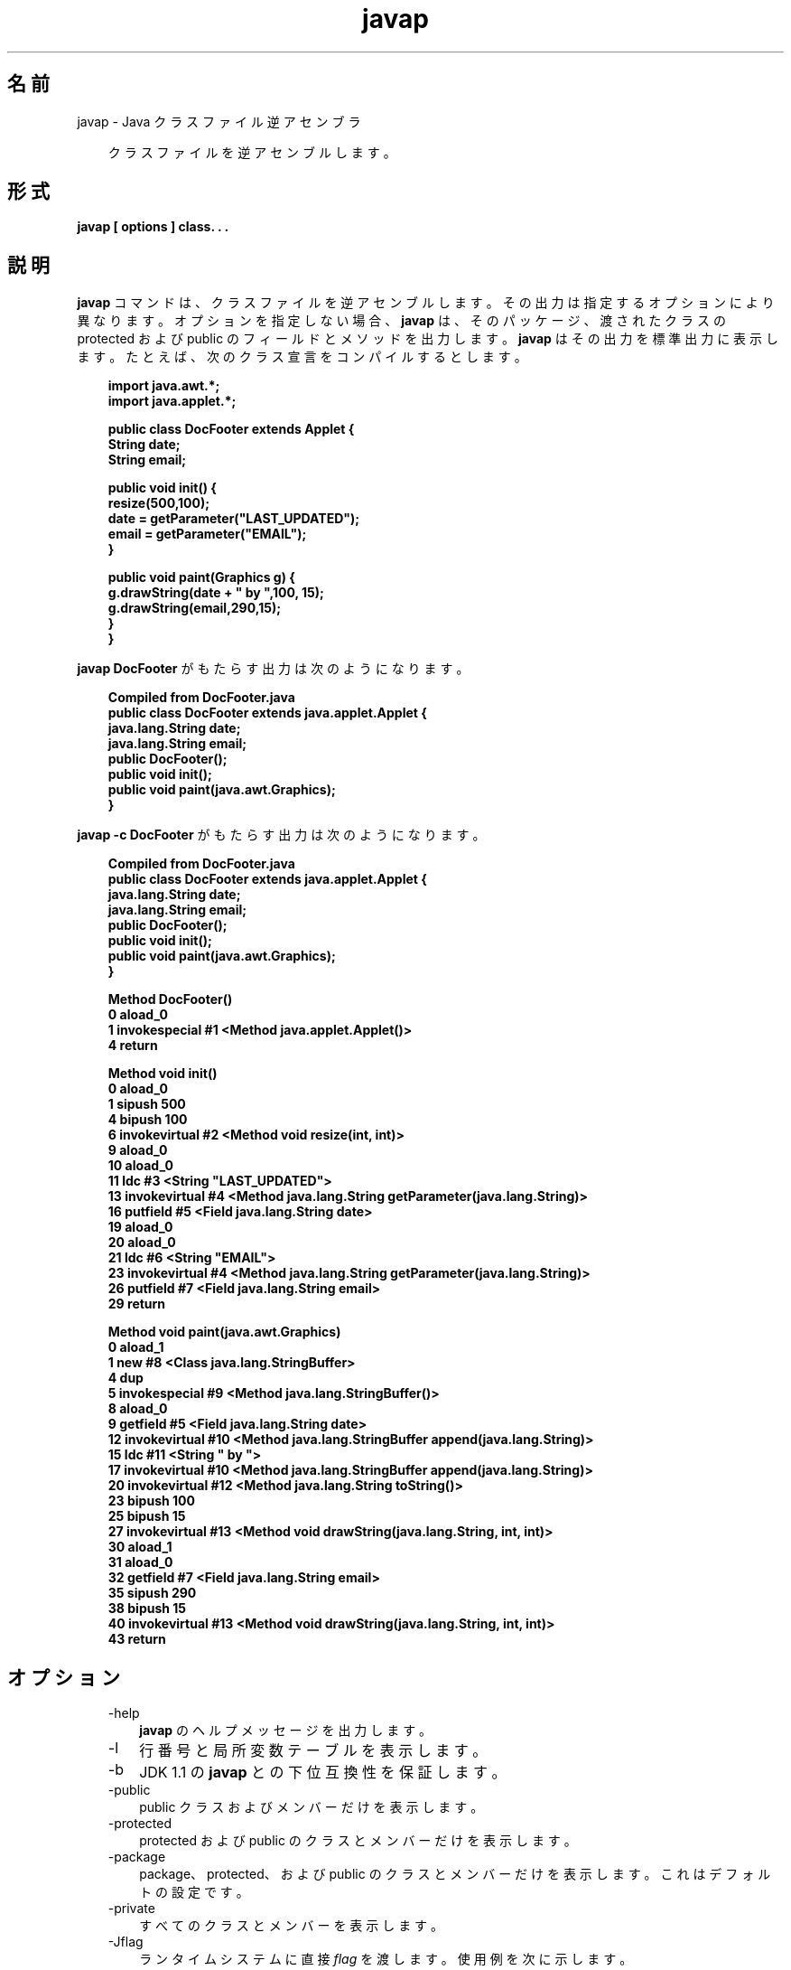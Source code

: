 ." Copyright 2002-2006 Sun Microsystems, Inc.  All Rights Reserved.
." DO NOT ALTER OR REMOVE COPYRIGHT NOTICES OR THIS FILE HEADER.
."
." This code is free software; you can redistribute it and/or modify it
." under the terms of the GNU General Public License version 2 only, as
." published by the Free Software Foundation.
."
." This code is distributed in the hope that it will be useful, but WITHOUT
." ANY WARRANTY; without even the implied warranty of MERCHANTABILITY or
." FITNESS FOR A PARTICULAR PURPOSE.  See the GNU General Public License
." version 2 for more details (a copy is included in the LICENSE file that
." accompanied this code).
."
." You should have received a copy of the GNU General Public License version
." 2 along with this work; if not, write to the Free Software Foundation,
." Inc., 51 Franklin St, Fifth Floor, Boston, MA 02110-1301 USA.
."
." Please contact Sun Microsystems, Inc., 4150 Network Circle, Santa Clara,
." CA 95054 USA or visit www.sun.com if you need additional information or
." have any questions.
."
.TH javap 1 "04 May 2009"
." Generated from HTML by html2man (author: Eric Armstrong)

.LP
.SH "名前"
javap \- Java クラスファイル逆アセンブラ
.LP
.RS 3

.LP
.LP
クラスファイルを逆アセンブルします。
.LP
.RE
.SH "形式"
.LP

.LP
.nf
\f3
.fl
javap [ \fP\f3options\fP\f3 ] class. . .
.fl
\fP
.fi

.LP
.SH "説明"
.LP

.LP
.LP
\f3javap\fP コマンドは、クラスファイルを逆アセンブルします。その出力は指定するオプションにより異なります。オプションを指定しない場合、\f3javap\fP は、そのパッケージ、渡されたクラスの protected および public のフィールドとメソッドを出力します。 \f3javap\fP はその出力を標準出力に表示します。たとえば、次のクラス宣言をコンパイルするとします。
.LP
.RS 3

.LP
.nf
\f3
.fl
import java.awt.*;
.fl
import java.applet.*;
.fl

.fl
public class DocFooter extends Applet {
.fl
        String date;
.fl
        String email;
.fl

.fl
        public void init() {
.fl
                resize(500,100);
.fl
                date = getParameter("LAST_UPDATED");
.fl
                email = getParameter("EMAIL");
.fl
        }
.fl

.fl
        public void paint(Graphics g) {
.fl
                g.drawString(date + " by ",100, 15);
.fl
                g.drawString(email,290,15);
.fl
        }
.fl
}
.fl
\fP
.fi
.RE

.LP
.LP
\f3javap DocFooter\fP がもたらす出力は次のようになります。
.LP
.RS 3

.LP
.nf
\f3
.fl
Compiled from DocFooter.java
.fl
public class DocFooter extends java.applet.Applet {
.fl
    java.lang.String date;
.fl
    java.lang.String email;
.fl
    public DocFooter();
.fl
    public void init();
.fl
    public void paint(java.awt.Graphics);
.fl
}
.fl
\fP
.fi
.RE

.LP
.LP
\f3javap \-c DocFooter\fP がもたらす出力は次のようになります。
.LP
.RS 3

.LP
.nf
\f3
.fl
Compiled from DocFooter.java
.fl
public class DocFooter extends java.applet.Applet {
.fl
    java.lang.String date;
.fl
    java.lang.String email;
.fl
    public DocFooter();
.fl
    public void init();
.fl
    public void paint(java.awt.Graphics);
.fl
}
.fl

.fl
Method DocFooter()
.fl
   0 aload_0
.fl
   1 invokespecial #1 <Method java.applet.Applet()>
.fl
   4 return
.fl

.fl
Method void init()
.fl
   0 aload_0
.fl
   1 sipush 500
.fl
   4 bipush 100
.fl
   6 invokevirtual #2 <Method void resize(int, int)>
.fl
   9 aload_0
.fl
  10 aload_0
.fl
  11 ldc #3 <String "LAST_UPDATED">
.fl
  13 invokevirtual #4 <Method java.lang.String getParameter(java.lang.String)>
.fl
  16 putfield #5 <Field java.lang.String date>
.fl
  19 aload_0
.fl
  20 aload_0
.fl
  21 ldc #6 <String "EMAIL">
.fl
  23 invokevirtual #4 <Method java.lang.String getParameter(java.lang.String)>
.fl
  26 putfield #7 <Field java.lang.String email>
.fl
  29 return
.fl

.fl
Method void paint(java.awt.Graphics)
.fl
   0 aload_1
.fl
   1 new #8 <Class java.lang.StringBuffer>
.fl
   4 dup
.fl
   5 invokespecial #9 <Method java.lang.StringBuffer()>
.fl
   8 aload_0
.fl
   9 getfield #5 <Field java.lang.String date>
.fl
  12 invokevirtual #10 <Method java.lang.StringBuffer append(java.lang.String)>
.fl
  15 ldc #11 <String " by ">
.fl
  17 invokevirtual #10 <Method java.lang.StringBuffer append(java.lang.String)>
.fl
  20 invokevirtual #12 <Method java.lang.String toString()>
.fl
  23 bipush 100
.fl
  25 bipush 15
.fl
  27 invokevirtual #13 <Method void drawString(java.lang.String, int, int)>
.fl
  30 aload_1
.fl
  31 aload_0
.fl
  32 getfield #7 <Field java.lang.String email>
.fl
  35 sipush 290
.fl
  38 bipush 15
.fl
  40 invokevirtual #13 <Method void drawString(java.lang.String, int, int)>
.fl
  43 return
.fl
\fP
.fi
.RE

.LP
.SH "オプション"
.LP

.LP
.RS 3
.TP 3
\-help 
\f3javap\fP のヘルプメッセージを出力します。 
.TP 3
\-l 
行番号と局所変数テーブルを表示します。 
.TP 3
\-b 
JDK 1.1 の \f3javap\fP との下位互換性を保証します。 
.TP 3
\-public 
public クラスおよびメンバーだけを表示します。 
.TP 3
\-protected 
protected および public のクラスとメンバーだけを表示します。 
.TP 3
\-package 
package、protected、および public のクラスとメンバーだけを表示します。これはデフォルトの設定です。 
.TP 3
\-private 
すべてのクラスとメンバーを表示します。 
.TP 3
\-Jflag 
ランタイムシステムに直接 \f2flag\fP を渡します。使用例を次に示します。 
.RS 3

.LP
.nf
\f3
.fl
javap \-J\-version
.fl
javap \-J\-Djava.security.manager \-J\-Djava.security.policy=MyPolicy MyClassName
.fl
\fP
.fi
.RE
.TP 3
\-s 
内部の型シグニチャーを出力します。 
.TP 3
\-c 
クラスの各メソッドのために逆アセンブルされるコード、すなわち Java バイトコードから成る命令を表示します。これらは
.na
\f2「Java Virtual Machine Specification」\fP @
.fi
http://java.sun.com/docs/books/vmspec/にドキュメント化されています。 
.TP 3
\-verbose 
メソッドのスタックサイズ、および \f2locals\fP と \f2args\fP の数を出力します。 
.TP 3
\-classpath path 
\f3javap\fP がクラスを探すために使用するパスを指定します。デフォルトまたは CLASSPATH 環境変数設定を上書きします。ディレクトリはコロンで分割します。したがって、\f2path\fP の一般形式は次のようになります。 
.nf
\f3
.fl
   .:<your_path>
.fl
\fP
.fi
例を示します。 
.nf
\f3
.fl
.:/home/avh/classes:/usr/local/java/classes
.fl
\fP
.fi
.TP 3
\-bootclasspath path 
ブートストラップクラスをロードするパスを指定します。ブートストラップクラスは、デフォルトでは \f2jre/lib/rt.jar\fP および他のいくつかの JAR ファイル にある、コア Java 2 プラットフォームを実装するクラスです。 
.TP 3
\-extdirs dirs 
インストールされた拡張機能を検索する場所をオーバーライドします。The default location for extensions is the value of \f2java.ext.dirs\fP. 
.RE

.LP
.SH "環境変数"
.LP

.LP
.RS 3
.TP 3
CLASSPATH 
ユーザー定義クラスへのパスをシステムに指定します。ディレクトリはコロンで分割します。 次に例を示します。 
.RS 3

.LP
.nf
\f3
.fl
.:/home/avh/classes:/usr/local/java/classes
.fl
\fP
.fi
.RE
.RE

.LP
.SH "関連項目"
.LP

.LP
.LP
javac(1)、 java(1)、jdb(1)、javah(1)、javadoc(1)
.LP

.LP
 
